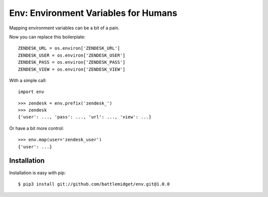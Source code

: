 Env: Environment Variables for Humans
=====================================

.. image:: https://secure.travis-ci.org/kennethreitz/env.png?branch=master
        :target: https://secure.travis-ci.org/kennethreitz/env


Mapping environment variables can be a bit of a pain.

Now you can replace this boilerplate::

    ZENDESK_URL = os.environ['ZENDESK_URL']
    ZENDESK_USER = os.environ['ZENDESK_USER']
    ZENDESK_PASS = os.environ['ZENDESK_PASS']
    ZENDESK_VIEW = os.environ['ZENDESK_VIEW']

With a simple call::

    import env

::

    >>> zendesk = env.prefix('zendesk_')
    >>> zendesk
    {'user': ..., 'pass': ..., 'url': ..., 'view': ...}

Or have a bit more control::

    >>> env.map(user='zendesk_user')
    {'user': ...}


Installation
------------

Installation is easy with pip::

    $ pip3 install git://github.com/battlemidget/env.git@1.0.0
